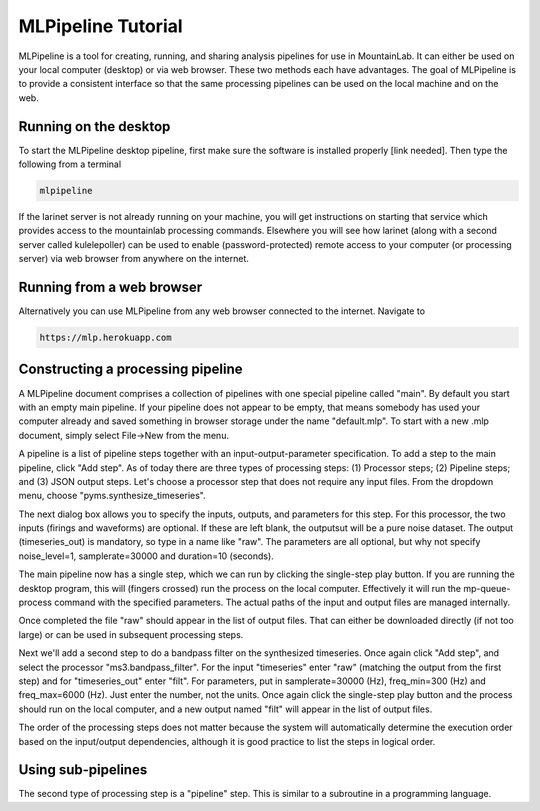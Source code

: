 MLPipeline Tutorial
===================

MLPipeline is a tool for creating, running, and sharing analysis pipelines for use in MountainLab. It can either be used on your local computer (desktop) or via web browser. These two methods each have advantages. The goal of MLPipeline is to provide a consistent interface so that the same processing pipelines can be used on the local machine and on the web.

Running on the desktop
----------------------

To start the MLPipeline desktop pipeline, first make sure the software is installed properly [link needed]. Then type the following from a terminal

.. code:: bash

	mlpipeline

If the larinet server is not already running on your machine, you will get instructions on starting that service which provides access to the mountainlab processing commands. Elsewhere you will see how larinet (along with a second server called kulelepoller) can be used to enable (password-protected) remote access to your computer (or processing server) via web browser from anywhere on the internet.

Running from a web browser
--------------------------

Alternatively you can use MLPipeline from any web browser connected to the internet. Navigate to

.. code:: bash

	https://mlp.herokuapp.com

Constructing a processing pipeline
----------------------------------

A MLPipeline document comprises a collection of pipelines with one special pipeline called "main". By default you start with an empty main pipeline. If your pipeline does not appear to be empty, that means somebody has used your computer already and saved something in browser storage under the name "default.mlp". To start with a new .mlp document, simply select File->New from the menu.

.. image:: https://www.dropbox.com/s/o4hydnw3rt6ewiy/mlpipeline1.png?dl=1
	:height: 150
	:alt: MLPipeline screenshot...

A pipeline is a list of pipeline steps together with an input-output-parameter specification. To add a step to the main pipeline, click "Add step". As of today there are three types of processing steps: (1) Processor steps; (2) Pipeline steps; and (3) JSON output steps. Let's choose a processor step that does not require any input files. From the dropdown menu, choose "pyms.synthesize_timeseries".

The next dialog box allows you to specify the inputs, outputs, and parameters for this step. For this processor, the two inputs (firings and waveforms) are optional. If these are left blank, the outputsut will be a pure noise dataset. The output (timeseries_out) is mandatory, so type in a name like "raw". The parameters are all optional, but why not specify noise_level=1, samplerate=30000 and duration=10 (seconds).

The main pipeline now has a single step, which we can run by clicking the single-step play button. If you are running the desktop program, this will (fingers crossed) run the process on the local computer. Effectively it will run the mp-queue-process command with the specified parameters. The actual paths of the input and output files are managed internally.

Once completed the file "raw" should appear in the list of output files. That can either be downloaded directly (if not too large) or can be used in subsequent processing steps.

Next we'll add a second step to do a bandpass filter on the synthesized timeseries. Once again click "Add step", and select the processor "ms3.bandpass_filter". For the input "timeseries" enter "raw" (matching the output from the first step) and for "timeseries_out" enter "filt". For parameters, put in samplerate=30000 (Hz), freq_min=300 (Hz) and freq_max=6000 (Hz). Just enter the number, not the units. Once again click the single-step play button and the process should run on the local computer, and a new output named "filt" will appear in the list of output files.

.. image:: https://www.dropbox.com/s/0h541cxzn6lxyj7/mlpipeline2.png?dl=1
	:height: 400
	:alt: MLPipeline screenshot...

The order of the processing steps does not matter because the system will automatically determine the execution order based on the input/output dependencies, although it is good practice to list the steps in logical order.

Using sub-pipelines
-------------------

The second type of processing step is a "pipeline" step. This is similar to a subroutine in a programming language. 




